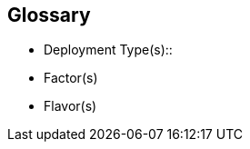 
[glossary]
== Glossary

* Deployment Type(s)::
+
ifdef::Balance[]
[[G_Balance]]Balance::
FixMe - Ut morbi tincidunt augue interdum. Donec enim diam vulputate ut pharetra sit amet. Mauris vitae ultricies leo integer. Egestas egestas fringilla phasellus faucibus scelerisque eleifend donec pretium vulputate. Et pharetra pharetra massa massa. Sagittis id consectetur purus ut. Et sollicitudin ac orci phasellus egestas tellus. Eu nisl nunc mi ipsum. Nibh cras pulvinar mattis nunc sed blandit libero volutpat sed. Cras adipiscing enim eu turpis egestas pretium aenean. Nulla pellentesque dignissim enim sit. Morbi non arcu risus quis.
endif::Balance[]
+
ifdef::CapOpt[]
[[G_CapOpt]]Capacity Optimized::
FixMe - Sed arcu non odio euismod lacinia at quis. Sodales ut eu sem integer vitae justo. Neque laoreet suspendisse interdum consectetur libero id faucibus nisl. Et tortor consequat id porta nibh venenatis cras sed felis. Ut aliquam purus sit amet luctus venenatis lectus. Lacus viverra vitae congue eu consequat. At lectus urna duis convallis convallis. Risus nullam eget felis eget. Euismod nisi porta lorem mollis aliquam ut porttitor. Mollis aliquam ut porttitor leo a diam. Cursus in hac habitasse platea dictumst quisque sagittis purus sit. Platea dictumst vestibulum rhoncus est.
endif::CapOpt[]
+
ifdef::cephadm[]
[[G_cephadm]]cephadm::
FixMe - Lorem ipsum dolor sit amet, consectetur adipiscing elit, sed do eiusmod tempor incididunt ut labore et dolore magna aliqua. Enim nunc faucibus a pellentesque sit amet porttitor eget dolor. Sagittis purus sit amet volutpat consequat mauris nunc. A erat nam at lectus urna duis. Mauris pharetra et ultrices neque. Semper auctor neque vitae tempus. Lectus urna duis convallis convallis tellus id interdum velit. Morbi non arcu risus quis varius quam quisque id diam. Duis ut diam quam nulla porttitor massa id neque. Dictum non consectetur a erat nam at lectus urna. Mauris pharetra et ultrices neque ornare aenean. Amet cursus sit amet dictum. Nam aliquam sem et tortor consequat. Lectus mauris ultrices eros in cursus turpis massa tincidunt dui. Posuere urna nec tincidunt praesent semper feugiat nibh sed pulvinar. Sit amet est placerat in egestas erat imperdiet sed euismod.
endif::cephadm[]
+
ifdef::PerfOpt[]
[[G_PerfOpt]]Performance Optimized::
FixMe - Sed arcu non odio euismod lacinia at quis. Sodales ut eu sem integer vitae justo. Neque laoreet suspendisse interdum consectetur libero id faucibus nisl. Et tortor consequat id porta nibh venenatis cras sed felis. Ut aliquam purus sit amet luctus venenatis lectus. Lacus viverra vitae congue eu consequat. At lectus urna duis convallis convallis. Risus nullam eget felis eget. Euismod nisi porta lorem mollis aliquam ut porttitor. Mollis aliquam ut porttitor leo a diam. Cursus in hac habitasse platea dictumst quisque sagittis purus sit. Platea dictumst vestibulum rhoncus est.
endif::PerfOpt[]
+
ifdef::Rook[]
[[G_Rook]]Rook::
FixMe - Lectus sit amet est placerat in egestas. Elit ullamcorper dignissim cras tincidunt lobortis feugiat vivamus. Congue quisque egestas diam in arcu cursus euismod quis. Varius quam quisque id diam vel quam elementum pulvinar. Blandit volutpat maecenas volutpat blandit aliquam etiam erat velit scelerisque. Sed egestas egestas fringilla phasellus faucibus scelerisque. Diam vel quam elementum pulvinar. Ut porttitor leo a diam sollicitudin tempor id eu. Egestas quis ipsum suspendisse ultrices gravida dictum fusce. Nulla pellentesque dignissim enim sit amet venenatis urna cursus.
endif::Rook[]

* Factor(s)
+
ifdef::Availability[]
[[G_Availability]]Availability footnote:Availability[link: https://en.wikipedia.org/wiki/Minimum_viable_product[Availability]]::
The probability that an item operates satisfactorily, without failures or downtimes, under stated conditions as a function of its reliability, redundancy and maintainability attributes. Some major objectives to achieve a desired service level objectives are:
+
** Preventing or reducing the likelihood and frequency of failures via design decisions within the allowed cost of ownership
** Correcting or coping with possible component failures via resiliency, automated failover and disaster-recovery processes
** Estimating and analyzing current conditions to prevent unexpected failures via predictive maintenance
endif::Availability[]
+
ifdef::Integrity[]
[[G_Integrity]]Integrity::
FixMe - Et netus et malesuada fames. In ante metus dictum at tempor commodo ullamcorper a lacus. Sapien et ligula ullamcorper malesuada proin libero nunc. Nascetur ridiculus mus mauris vitae ultricies leo integer. Varius duis at consectetur lorem donec massa sapien. Quis blandit turpis cursus in. Semper feugiat nibh sed pulvinar proin gravida hendrerit. Risus pretium quam vulputate dignissim suspendisse in est. Posuere sollicitudin aliquam ultrices sagittis. Volutpat consequat mauris nunc congue nisi vitae suscipit. Mi sit amet mauris commodo quis. Sapien pellentesque habitant morbi tristique senectus et netus et malesuada. Ornare lectus sit amet est placerat in egestas. Feugiat vivamus at augue eget arcu dictum varius duis at. Consectetur adipiscing elit pellentesque habitant morbi tristique senectus et. Habitasse platea dictumst vestibulum rhoncus est pellentesque elit ullamcorper.
endif::Integrity[]
+
ifdef::Performance[]
[[G_Performance]]Performance::
FixMe - Ipsum a arcu cursus vitae congue. Velit sed ullamcorper morbi tincidunt ornare massa eget. Congue quisque egestas diam in arcu cursus euismod quis. Cras tincidunt lobortis feugiat vivamus at augue. Sit amet nisl suscipit adipiscing. Et ultrices neque ornare aenean euismod elementum nisi. Mi sit amet mauris commodo. Eget dolor morbi non arcu risus quis. In massa tempor nec feugiat nisl pretium fusce. Tortor at auctor urna nunc id cursus metus. Enim tortor at auctor urna. Erat velit scelerisque in dictum non consectetur a. Arcu non sodales neque sodales ut etiam sit. Proin libero nunc consequat interdum varius sit amet. Vulputate dignissim suspendisse in est ante in. Pharetra pharetra massa massa ultricies mi quis. Sodales ut eu sem integer vitae justo. Mus mauris vitae ultricies leo integer malesuada nunc. Venenatis tellus in metus vulputate eu. In hac habitasse platea dictumst quisque sagittis purus sit amet.
endif::Performance[]
+
ifdef::Security[]
[[G_Security]]Security::
FixMe - Malesuada fames ac turpis egestas maecenas pharetra convallis posuere. Tincidunt ornare massa eget egestas. Tincidunt nunc pulvinar sapien et ligula ullamcorper malesuada. Vulputate eu scelerisque felis imperdiet. Ipsum dolor sit amet consectetur adipiscing elit duis tristique. Condimentum mattis pellentesque id nibh tortor id aliquet lectus. Id volutpat lacus laoreet non. Tellus at urna condimentum mattis pellentesque id nibh tortor. Nisl rhoncus mattis rhoncus urna. Felis eget velit aliquet sagittis. Sit amet massa vitae tortor condimentum lacinia. Semper viverra nam libero justo laoreet sit. Massa vitae tortor condimentum lacinia. Amet porttitor eget dolor morbi non arcu risus quis varius. Lorem sed risus ultricies tristique nulla aliquet enim.
endif::Security[]

* Flavor(s)
+
ifdef::PoC[]
// [[G_PoC]]Proof-of-Concept::
[[G_PoC]]Proof-of-Concept footnote:Proof-of-Concept[link: https://en.wikipedia.org/wiki/Proof_of_concept[Proof of Concept]]::
A partial or nearly complete prototype constructed to demonstrate functionality and feasibility for verifying specific aspects or concepts under consideration. This is often a starting point when evaluating a new, transitional technology. Sometimes it starts as a Minimum-Viable-Product footnote:Minimum-Viable-Product[link: https://en.wikipedia.org/wiki/Minimum_viable_product[Minimum Viable Product]] (MVP) that has just enough features to satisfy an initial set of requests. After such insights and feedback are obtained and potentially addressed, redeployments may be utilized to branch into other realms or to incorporate other known working functionality.
endif::PoC[]
+
ifdef::Production[]
[[G_Production]]Production::
FixMe - An environment that target customers or users can interact with and rely upon to meet their needs, plus be operational sustainable in terms of resource and economic constraints.
endif::Production[]
+
ifdef::Scaling[]
[[G_Scaling]]Scaling::
FixMe - Gravida cum sociis natoque penatibus et magnis. Amet cursus sit amet dictum sit amet justo donec enim. Tristique senectus et netus et malesuada. Ullamcorper dignissim cras tincidunt lobortis feugiat vivamus at augue eget. Enim lobortis scelerisque fermentum dui faucibus. Est ullamcorper eget nulla facilisi etiam dignissim diam quis enim. Mauris a diam maecenas sed enim. Sed viverra tellus in hac. Id eu nisl nunc mi ipsum faucibus vitae aliquet nec. Vitae tempus quam pellentesque nec nam aliquam. At augue eget arcu dictum varius duis at consectetur lorem. Sed lectus vestibulum mattis ullamcorper velit sed. At auctor urna nunc id cursus metus. Adipiscing elit ut aliquam purus sit. Sed tempus urna et pharetra pharetra massa massa ultricies mi. Quis lectus nulla at volutpat diam ut venenatis tellus in.
endif::Scaling[]


